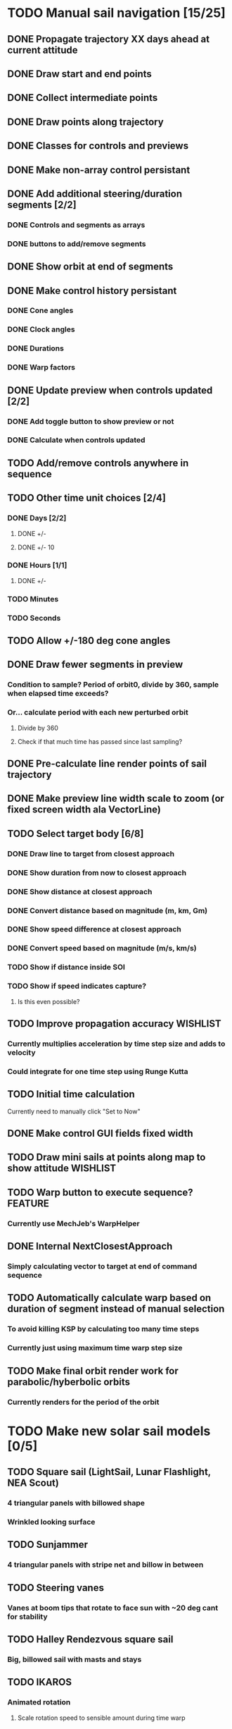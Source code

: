 * TODO Manual sail navigation [15/25]
** DONE Propagate trajectory XX days ahead at current attitude
** DONE Draw start and end points
** DONE Collect intermediate points
** DONE Draw points along trajectory
** DONE Classes for controls and previews
** DONE Make non-array control persistant
** DONE Add additional steering/duration segments [2/2]
*** DONE Controls and segments as arrays
*** DONE buttons to add/remove segments
** DONE Show orbit at end of segments
** DONE Make control history persistant
*** DONE Cone angles
*** DONE Clock angles
*** DONE Durations
*** DONE Warp factors
** DONE Update preview when controls updated [2/2]
*** DONE Add toggle button to show preview or not
*** DONE Calculate when controls updated
** TODO Add/remove controls anywhere in sequence
** TODO Other time unit choices [2/4]
*** DONE Days [2/2]
**** DONE +/-
**** DONE +/- 10
*** DONE Hours [1/1]
**** DONE +/-
*** TODO Minutes
*** TODO Seconds
** TODO Allow +/-180 deg cone angles
** DONE Draw fewer segments in preview
*** Condition to sample? Period of orbit0, divide by 360, sample when elapsed time exceeds?
*** Or... calculate period with each new perturbed orbit
**** Divide by 360
**** Check if that much time has passed since last sampling?
** DONE Pre-calculate line render points of sail trajectory
** DONE Make preview line width scale to zoom (or fixed screen width ala VectorLine)
** TODO Select target body [6/8]
*** DONE Draw line to target from closest approach
*** DONE Show duration from now to closest approach
*** DONE Show distance at closest approach
*** DONE Convert distance based on magnitude (m, km, Gm)
*** DONE Show speed difference at closest approach
*** DONE Convert speed based on magnitude (m/s, km/s)
*** TODO Show if distance inside SOI
*** TODO Show if speed indicates capture?
**** Is this even possible?
** TODO Improve propagation accuracy				   :WISHLIST:
*** Currently multiplies acceleration by time step size and adds to velocity
*** Could integrate for one time step using Runge Kutta
** TODO Initial time calculation
Currently need to manually click "Set to Now"
** DONE Make control GUI fields fixed width
** TODO Draw mini sails at points along map to show attitude	   :WISHLIST:
** TODO Warp button to execute sequence?			    :FEATURE:
*** Currently use MechJeb's WarpHelper
** DONE Internal NextClosestApproach
*** Simply calculating vector to target at end of command sequence
** TODO Automatically calculate warp based on duration of segment instead of manual selection
*** To avoid killing KSP by calculating too many time steps
*** Currently just using maximum time warp step size
** TODO Make final orbit render work for parabolic/hyberbolic orbits
*** Currently renders for the period of the orbit
* TODO Make new solar sail models [0/5]
** TODO Square sail (LightSail, Lunar Flashlight, NEA Scout)
*** 4 triangular panels with billowed shape
*** Wrinkled looking surface
** TODO Sunjammer
*** 4 triangular panels with stripe net and billow in between
** TODO Steering vanes
*** Vanes at boom tips that rotate to face sun with ~20 deg cant for stability
** TODO Halley Rendezvous square sail
*** Big, billowed sail with masts and stays
** TODO IKAROS
*** Animated rotation
**** Scale rotation speed to sensible amount during time warp
*** Animate change in reflective control device color as it performs attitude maneuvers
* TODO Make sail deployment a staged event that can only happen once :WISHLIST:
* TODO Realistic sail attitude control				   :WISHLIST:
** Vanes to cause solar torque about CM
** Gimbaled boom to shift CM
** Realistic moments of inertia (i.e. BIG)
** IKAROS style thin film reflective control devices
* TODO Automatic navigation					    :FEATURE:
** Using manual navigation as initial guess, perform local optimization (e.g. gradient) to calculate cones/clocks/durations
** Orbital rendezvous
*** Select target
*** Specify number of control nodes
*** Optimal control method runs behind scenes to generate angle/time profile
*** Allow execution of steering strategy
** Locally optimal steering strategies
*** Maximize rate of change of one orbit element or combination of elements
* TODO Sails on Rails [0/2]					    :FEATURE:
** Problem
As currently designed KSP seems to run Kepler orbits when a spacecraft
is not active.  Is there a way to keep the sail propagator running in
the background to allow command profiles to complete? This would use
extra CPU. May want a notification when the sequence is completed.
** TODO Save preview trajectory to persistant variables
** TODO Set orbit state to that in the preview when you return to the spacecraft
* DONE Modularize functions [7/7]
** DONE steering during timewarp so it can be used elsewhere, e.g. ion engines
** DONE manual navigation
** DONE check if spacecraft in sun
** DONE sail force calculation
** DONE sail EOM
** DONE sail EOM propagation
** DONE SailFrame
* TODO Planet centered sailing control laws [0/7] 		    :FEATURE:
  Orbit element control laws. See:
*** http://strathprints.strath.ac.uk/6255/
*** http://strathprints.strath.ac.uk/6252/
*** TODO SMA
*** TODO rp
*** TODO ecc
*** TODO ra
*** TODO Inclination
*** TODO AoP
*** TODO Blended?
* DONE Make a low thrust navigation tool for any low thrust propulsion, sail, ion engine, etc [2/2]
** DONE Propulsion part module
*** Force model
*** Realtime propagation
*** Time warp propagation
*** On/off & throttle controls
** DONE Separate navigation module that is applied to low thrust parts
*** Steering and preview tacked on to low thrust
*** Use patched config files to apply?
*** Calculate mass use for reaction thrusters
*** Save trajectory and mass prediction to persistant variables
*** Update vessel orbit and mass when returning to them
* DONE Evaluate Persistent Rotation for use as attitude control
** Locks current attitude with respect to a planet.
** Need a way to specify angles and a schedule of future attitude changes
** May want more reference frame options than to a planet.
** Want to specify numbers relative to those reference frames.
** Possibly, upgrade persistent rotation with these options?
*** Then, the navigation tool needs to access PersistentRotation to update the attitude.
* DONE Make preview work for persistent thrust engines [5/5]
** DONE Preview trajectory
** DONE Final orbit
** DONE Line to target
** DONE Orbit element difference with target
** DONE Find & fix remaining bug of undefined variable
*** target line object was null
* TODO Make preview work for multiple sails/engines [0/3]	    :FEATURE:
** TODO Engines
** TODO Sails
** TODO Sails and engines
* TODO Disable/enable sails for a time segment
** Throttle already disables/enables engines
* TODO Test functionality for multiple sails/engines
* DONE Move PersistentThrust plugin into SolarSailNavigator [2/2]
** DONE Put source in sub-folder with KSPI license
** DONE Update Makefiles
* DONE Draw target line when target selected, not just when preview first calculated
* DONE Test that propagation matches prediction for engines
* TODO Resize window when objects & text removed (e.g. when preview or target deselected)
* DONE Update targeting line and error when target selected		:BUG:
* TODO Show mass consumption for flight profile			    :FEATURE:
* TODO Show mass consumption remaining				    :FEATURE:
* TODO Warn when mass consumption exceeds remaining		    :FEATURE:
* TODO Warn when future power usage of navigation plan exceeds vessel's generation ability :FEATURE:
* DONE Toggle buttons to show [4/4]
** DONE Final orbit elements
** DONE Final orbit elements error with target
** DONE Final orbit
** DONE Preview
* DONE Draw trajectory segment when throttle is 0			:BUG:
* DONE Make "Navigation", "Preview", and "Controls" work for both sails and engines :FEATURE:
* TODO Show time remaining of sequence (startTime - currentTime + duration) :FEATURE:
* DONE Put navigator into a part that queries the vessel for persistent thrust parts :FEATURE:
* TODO Require navigation instruments [0/3]			   :WISHLIST:
** TODO Sun sensor (for sail)
** TODO Star tracker
** TODO Radio
* TODO Show Start Time in years/days/hours/seconds or Real Solar System time :FEATURE:
* TODO Allow manually entering control numbers (angles/times)	    :FEATURE:
* TODO In preview, use alignment of sails and engines - don't just assume they are aligned in the correct direction with the "up" vector. :BUG:
* DONE Only allow showing of controls when sails and engines are found. :BUG:
* TODO Patch pods with the navigator module [2/3] 		    :FEATURE:
** DONE Octo2
** DONE RCS-001S
** TODO Others
* DONE Add flatspin control					:FEATURE:BUG:
  Solar panels mounted in a particular way may not get any sunlight during maneuvers
* DONE In preview, only calculate thrust of engines that aren't shutdown :BUG:
* TODO Create "Frame" class to store info on reference frame e.g. name and name of Euler angles [0/3] :FEATURE:
** TODO Create Frame class
** TODO Use Frame class parameters in Controls instead of hard coded values
** TODO Allow selection from a list of frames available
* TODO Allow staging events in command sequence to e.g. separate a sail and run an ion engine :FEATURE:WISHLIST:
* TODO Preview should detect if another body's SOI will be entered on the current trajectory :BUG:
* TODO Make TweakScale work with parts [0/2]
** TODO Solar sail
** TODO Ion engine
* DONE Add "Sail On" control setting to deploy / retract all sails on the vessel for that segment [3/3] :FEATURE:
** DONE Add controls to Control and Navigator objects
** DONE Make work during realtime and warp sailing
** DONE Make work in preview calculation
* TODO Recalculate target line & error when new target selected		:BUG:
* TODO Pass "Control" object instead of individual parameters to Preview.Propagate :FEATURE:
